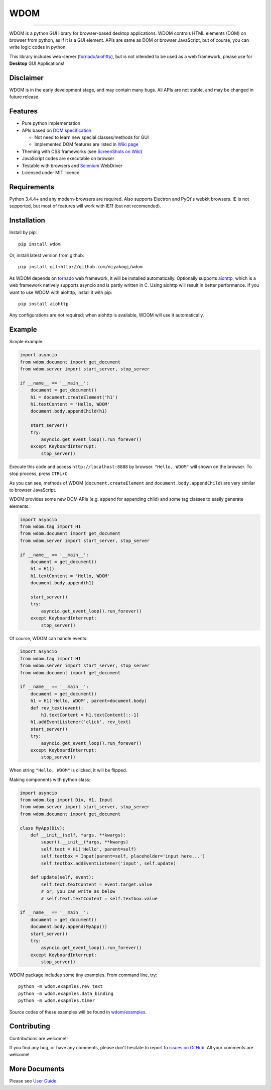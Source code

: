 WDOM
====

.. image:: https://img.shields.io/pypi/v/wdom.svg
   :target: https://pypi.python.org/pypi/wdom

.. image:: https://img.shields.io/pypi/pyversions/wdom.svg
   :target: https://pypi.python.org/pypi/wdom

.. image:: https://readthedocs.org/projects/wdom-py/badge/?version=latest
   :target: http://wdom-py.readthedocs.io/en/latest/?badge=latest
   :alt: Documentation Status

.. image:: https://travis-ci.org/miyakogi/wdom.svg?branch=dev
   :target: https://travis-ci.org/miyakogi/wdom

.. image:: https://codecov.io/github/miyakogi/wdom/coverage.svg?branch=dev
   :target: https://codecov.io/github/miyakogi/wdom?branch=dev

--------------------------------------------------------------------------------

WDOM is a python GUI library for browser-based desktop applications. WDOM
controls HTML elements (DOM) on browser from python, as if it is a GUI element.
APIs are same as DOM or browser JavaScript, but of course, you can write logic
codes in python.

This library includes web-server (`tornado`_/`aiohttp`_), but is not intended to
be used as a web framework, please use for **Desktop** GUI Applications!

Disclaimer
----------

WDOM is in the early development stage, and may contain many bugs. All APIs are
not stable, and may be changed in future release.

Features
--------

* Pure python implementation
* APIs based on `DOM specification`_

  * Not need to learn new special classes/methods for GUI
  * Implemented DOM features are listed in `Wiki page <https://github.com/miyakogi/wdom/wiki/Features>`_

* Theming with CSS frameworks (see `ScreenShots on Wiki <https://github.com/miyakogi/wdom/wiki/ScreenShots>`_)
* JavaScript codes are executable on browser
* Testable with browsers and `Selenium`_ WebDriver
* Licensed under MIT licence

Requirements
------------

Python 3.4.4+ and any modern-browsers are required.
Also supports Electron and PyQt's webkit browsers.
IE is not supported, but most of features will work with IE11 (but not
recomended).

Installation
------------

Install by pip::

    pip install wdom

Or, install latest version from github::

    pip install git+http://github.com/miyakogi/wdom

As WDOM depends on `tornado`_ web framework, it will be installed automatically.
Optionally supports `aiohttp`_, which is a web framework natively supports
asyncio and is partly written in C. Using aiohttp will result in better
performance. If you want to use WDOM with aiohttp, install it with pip::

    pip install aiohttp

Any configurations are not required; when aiohttp is available, WDOM will use it
automatically.

Example
-------

Simple example:

.. code-block:: python

    import asyncio
    from wdom.document import get_document
    from wdom.server import start_server, stop_server

    if __name__ == '__main__':
        document = get_document()
        h1 = document.createElement('h1')
        h1.textContent = 'Hello, WDOM'
        document.body.appendChild(h1)

        start_server()
        try:
            asyncio.get_event_loop().run_forever()
        except KeyboardInterrupt:
            stop_server()

Execute this code and access ``http://localhost:8888`` by browser.
``"Hello, WDOM"`` will shown on the browser.
To stop process, press ``CTRL+C``.

As you can see, methods of WDOM (``document.createElement`` and
``document.body.appendChild``) are very similar to browser JavaScript.

WDOM provides some new DOM APIs (e.g. ``append`` for appending child) and some
tag classes to easily generate elements:

.. code-block:: python

    import asyncio
    from wdom.tag import H1
    from wdom.document import get_document
    from wdom.server import start_server, stop_server

    if __name__ == '__main__':
        document = get_document()
        h1 = H1()
        h1.textContent = 'Hello, WDOM'
        document.body.append(h1)

        start_server()
        try:
            asyncio.get_event_loop().run_forever()
        except KeyboardInterrupt:
            stop_server()

Of course, WDOM can handle events:

.. code-block:: python

    import asyncio
    from wdom.tag import H1
    from wdom.server import start_server, stop_server
    from wdom.document import get_document

    if __name__ == '__main__':
        document = get_document()
        h1 = H1('Hello, WDOM', parent=document.body)
        def rev_text(event):
            h1.textContent = h1.textContent[::-1]
        h1.addEventListener('click', rev_text)
        start_server()
        try:
            asyncio.get_event_loop().run_forever()
        except KeyboardInterrupt:
            stop_server()

When string ``"Hello, WDOM"`` is clicked, it will be flipped.

Making components with python class:

.. code-block:: python

    import asyncio
    from wdom.tag import Div, H1, Input
    from wdom.server import start_server, stop_server
    from wdom.document import get_document

    class MyApp(Div):
        def __init__(self, *args, **kwargs):
            super().__init__(*args, **kwargs)
            self.text = H1('Hello', parent=self)
            self.textbox = Input(parent=self, placeholder='input here...')
            self.textbox.addEventListener('input', self.update)

        def update(self, event):
            self.text.textContent = event.target.value
            # or, you can write as below
            # self.text.textContent = self.textbox.value

    if __name__ == '__main__':
        document = get_document()
        document.body.append(MyApp())
        start_server()
        try:
            asyncio.get_event_loop().run_forever()
        except KeyboardInterrupt:
            stop_server()


WDOM package includes some tiny examples. From command line, try::

    python -m wdom.exapmles.rev_text
    python -m wdom.exapmles.data_binding
    python -m wdom.exapmles.timer

Source codes of these examples will be found in `wdom/examples <https://github.com/miyakogi/wdom/tree/dev/wdom/examples>`_.

Contributing
------------

Contributions are welcome!!

If you find any bug, or have any comments, please don't hesitate to report to
`issues on GitHub <https://github.com/miyakogi/wdom/issues>`_.
All your comments are welcome!

More Documents
--------------

Please see `User Guide <http://wdom-py.readthedocs.io/en/latest/guide/index.html>`_.

.. _DOM specification: https://dom.spec.whatwg.org/
.. _Selenium: http://selenium-python.readthedocs.org/
.. _tornado: http://www.tornadoweb.org/en/stable/
.. _aiohttp: http://aiohttp.readthedocs.org/en/stable/

